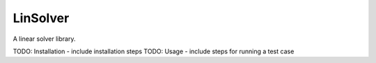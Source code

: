 LinSolver
=========

|Build status| |Coverage| |Code Factor| |Docs|

A linear solver library.

TODO: Installation - include installation steps
TODO: Usage - include steps for running a test case


.. |Build Status| image:: https://travis-ci.org/siavashadpey/linsolver.svg?branch=master
	:target: https://travis-ci.org/siavashadpey/linsolver.svg?branch=master

.. |Coverage| image:: https://coveralls.io/repos/github/siavashadpey/linsolver/badge.svg?branch=master
    :target: https://coveralls.io/github/siavashadpey/linsolver?branch=master

.. |Code Factor| image:: https://www.codefactor.io/repository/github/siavashadpey/linsolver/badge
   :target: https://www.codefactor.io/repository/github/siavashadpey/linsolver

.. |Docs| image:: https://readthedocs.org/projects/linsolver/badge/?version=latest
	:target: https://linsolver.readthedocs.io/en/latest/?badge=latest

